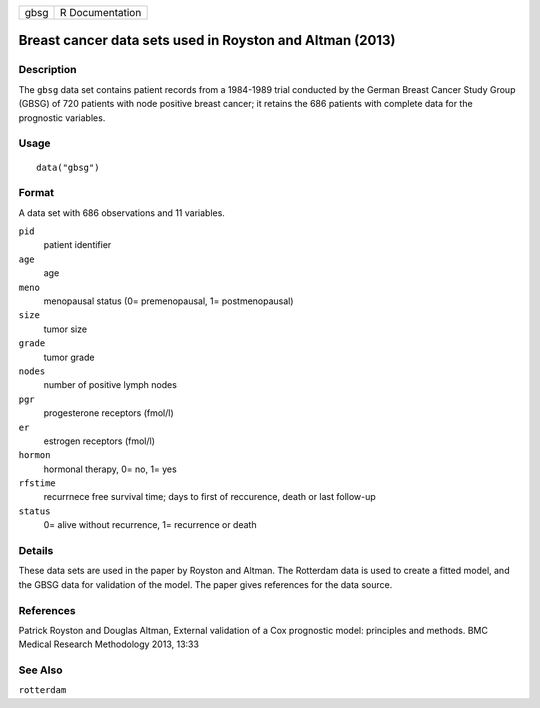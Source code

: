 ==== ===============
gbsg R Documentation
==== ===============

Breast cancer data sets used in Royston and Altman (2013)
---------------------------------------------------------

Description
~~~~~~~~~~~

The ``gbsg`` data set contains patient records from a 1984-1989 trial
conducted by the German Breast Cancer Study Group (GBSG) of 720 patients
with node positive breast cancer; it retains the 686 patients with
complete data for the prognostic variables.

Usage
~~~~~

::

   data("gbsg")

Format
~~~~~~

A data set with 686 observations and 11 variables.

``pid``
   patient identifier

``age``
   age

``meno``
   menopausal status (0= premenopausal, 1= postmenopausal)

``size``
   tumor size

``grade``
   tumor grade

``nodes``
   number of positive lymph nodes

``pgr``
   progesterone receptors (fmol/l)

``er``
   estrogen receptors (fmol/l)

``hormon``
   hormonal therapy, 0= no, 1= yes

``rfstime``
   recurrnece free survival time; days to first of reccurence, death or
   last follow-up

``status``
   0= alive without recurrence, 1= recurrence or death

Details
~~~~~~~

These data sets are used in the paper by Royston and Altman. The
Rotterdam data is used to create a fitted model, and the GBSG data for
validation of the model. The paper gives references for the data source.

References
~~~~~~~~~~

Patrick Royston and Douglas Altman, External validation of a Cox
prognostic model: principles and methods. BMC Medical Research
Methodology 2013, 13:33

See Also
~~~~~~~~

``rotterdam``
